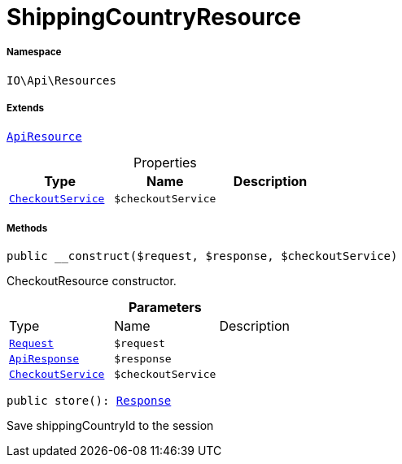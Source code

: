 :table-caption!:
:example-caption!:
:source-highlighter: prettify
:sectids!:
[[io__shippingcountryresource]]
= ShippingCountryResource





===== Namespace

`IO\Api\Resources`

===== Extends
xref:IO/Api/ApiResource.adoc#[`ApiResource`]




.Properties
|===
|Type |Name |Description

|xref:IO/Services/CheckoutService.adoc#[`CheckoutService`]
a|`$checkoutService`
|
|===


===== Methods

[source%nowrap, php, subs=+macros]
[#__construct]
----

public __construct($request, $response, $checkoutService)

----





CheckoutResource constructor.

.*Parameters*
|===
|Type |Name |Description
| xref:stable7@interface::Miscellaneous.adoc#miscellaneous_http_request[`Request`]
a|`$request`
|

|xref:IO/Api/ApiResponse.adoc#[`ApiResponse`]
a|`$response`
|

|xref:IO/Services/CheckoutService.adoc#[`CheckoutService`]
a|`$checkoutService`
|
|===


[source%nowrap, php, subs=+macros]
[#store]
----

public store(): xref:stable7@interface::Miscellaneous.adoc#miscellaneous_http_response[Response]

----





Save shippingCountryId to the session


